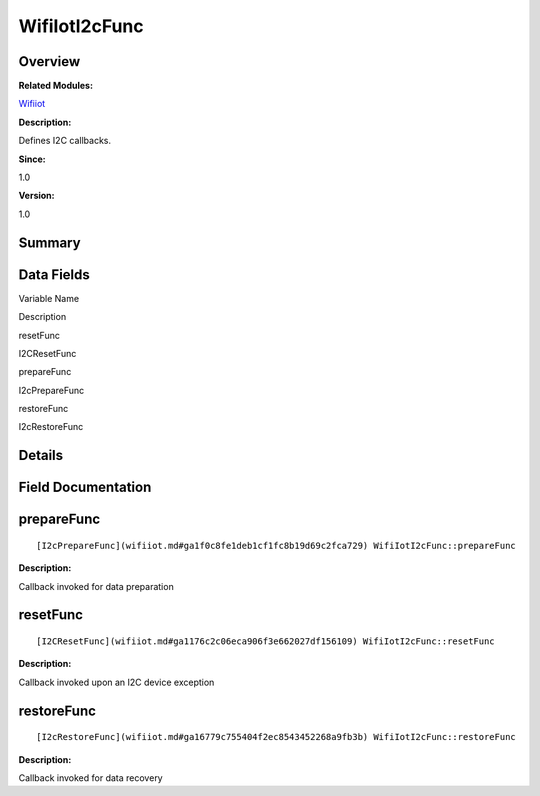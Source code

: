 WifiIotI2cFunc
==============

**Overview**\ 
--------------

**Related Modules:**

`Wifiiot <wifiiot.md>`__

**Description:**

Defines I2C callbacks.

**Since:**

1.0

**Version:**

1.0

**Summary**\ 
-------------

Data Fields
-----------

.. raw:: html

   <table>

.. raw:: html

   <thead align="left">

.. raw:: html

   <tr id="row859032302191904">

.. raw:: html

   <th class="cellrowborder" valign="top" width="50%" id="mcps1.1.3.1.1">

.. raw:: html

   <p id="p1617706074191904">

Variable Name

.. raw:: html

   </p>

.. raw:: html

   </th>

.. raw:: html

   <th class="cellrowborder" valign="top" width="50%" id="mcps1.1.3.1.2">

.. raw:: html

   <p id="p405715202191904">

Description

.. raw:: html

   </p>

.. raw:: html

   </th>

.. raw:: html

   </tr>

.. raw:: html

   </thead>

.. raw:: html

   <tbody>

.. raw:: html

   <tr id="row2056659251191904">

.. raw:: html

   <td class="cellrowborder" valign="top" width="50%" headers="mcps1.1.3.1.1 ">

.. raw:: html

   <p id="p15652808191904">

resetFunc

.. raw:: html

   </p>

.. raw:: html

   </td>

.. raw:: html

   <td class="cellrowborder" valign="top" width="50%" headers="mcps1.1.3.1.2 ">

.. raw:: html

   <p id="p1578824082191904">

I2CResetFunc

.. raw:: html

   </p>

.. raw:: html

   </td>

.. raw:: html

   </tr>

.. raw:: html

   <tr id="row1962659888191904">

.. raw:: html

   <td class="cellrowborder" valign="top" width="50%" headers="mcps1.1.3.1.1 ">

.. raw:: html

   <p id="p173329721191904">

prepareFunc

.. raw:: html

   </p>

.. raw:: html

   </td>

.. raw:: html

   <td class="cellrowborder" valign="top" width="50%" headers="mcps1.1.3.1.2 ">

.. raw:: html

   <p id="p1653220426191904">

I2cPrepareFunc

.. raw:: html

   </p>

.. raw:: html

   </td>

.. raw:: html

   </tr>

.. raw:: html

   <tr id="row1817164142191904">

.. raw:: html

   <td class="cellrowborder" valign="top" width="50%" headers="mcps1.1.3.1.1 ">

.. raw:: html

   <p id="p1259874849191904">

restoreFunc

.. raw:: html

   </p>

.. raw:: html

   </td>

.. raw:: html

   <td class="cellrowborder" valign="top" width="50%" headers="mcps1.1.3.1.2 ">

.. raw:: html

   <p id="p1011946177191904">

I2cRestoreFunc

.. raw:: html

   </p>

.. raw:: html

   </td>

.. raw:: html

   </tr>

.. raw:: html

   </tbody>

.. raw:: html

   </table>

**Details**\ 
-------------

**Field Documentation**\ 
-------------------------

prepareFunc
-----------

::

   [I2cPrepareFunc](wifiiot.md#ga1f0c8fe1deb1cf1fc8b19d69c2fca729) WifiIotI2cFunc::prepareFunc

**Description:**

Callback invoked for data preparation

resetFunc
---------

::

   [I2CResetFunc](wifiiot.md#ga1176c2c06eca906f3e662027df156109) WifiIotI2cFunc::resetFunc

**Description:**

Callback invoked upon an I2C device exception

restoreFunc
-----------

::

   [I2cRestoreFunc](wifiiot.md#ga16779c755404f2ec8543452268a9fb3b) WifiIotI2cFunc::restoreFunc

**Description:**

Callback invoked for data recovery

